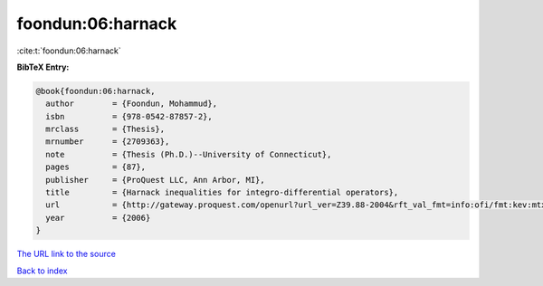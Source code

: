 foondun:06:harnack
==================

:cite:t:`foondun:06:harnack`

**BibTeX Entry:**

.. code-block:: bibtex

   @book{foondun:06:harnack,
     author        = {Foondun, Mohammud},
     isbn          = {978-0542-87857-2},
     mrclass       = {Thesis},
     mrnumber      = {2709363},
     note          = {Thesis (Ph.D.)--University of Connecticut},
     pages         = {87},
     publisher     = {ProQuest LLC, Ann Arbor, MI},
     title         = {Harnack inequalities for integro-differential operators},
     url           = {http://gateway.proquest.com/openurl?url_ver=Z39.88-2004&rft_val_fmt=info:ofi/fmt:kev:mtx:dissertation&res_dat=xri:pqdiss&rft_dat=xri:pqdiss:3234304},
     year          = {2006}
   }

`The URL link to the source <http://gateway.proquest.com/openurl?url_ver=Z39.88-2004&rft_val_fmt=info:ofi/fmt:kev:mtx:dissertation&res_dat=xri:pqdiss&rft_dat=xri:pqdiss:3234304>`__


`Back to index <../By-Cite-Keys.html>`__
